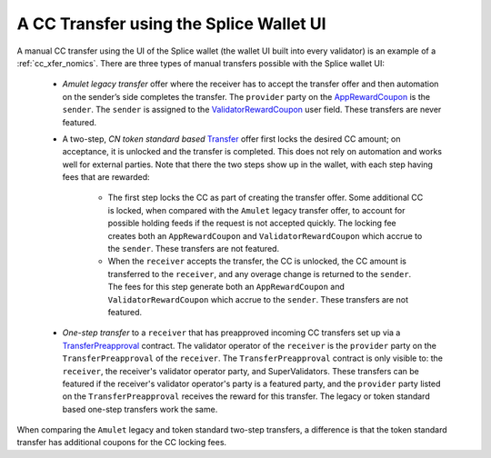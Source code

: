 ..
   Copyright (c) 2024 Digital Asset (Switzerland) GmbH and/or its affiliates. All rights reserved.
..
   SPDX-License-Identifier: Apache-2.0

.. _cc_xfer_splice_wallet_nomics:

A CC Transfer using the Splice Wallet UI
========================================

A manual CC transfer using the UI of the Splice wallet (the wallet UI
built into every validator) is an example of a :ref:`cc_xfer_nomics`.
There are three types of manual transfers possible with the Splice
wallet UI:

      -  *Amulet legacy transfer* offer where the receiver has to accept the transfer offer and then automation on the sender’s side completes the transfer. The ``provider`` party on the
         `AppRewardCoupon <https://docs.dev.sync.global/app_dev/api/splice-amulet/Splice-Amulet.html#type-splice-amulet-apprewardcoupon-57229>`__
         is the ``sender``. The ``sender`` is assigned to the `ValidatorRewardCoupon <https://docs.dev.sync.global/app_dev/api/splice-amulet/Splice-Amulet.html#type-splice-amulet-validatorrewardcoupon-76808>`__
         user field. These transfers are never featured.

      -  A two-step, *CN token standard based*
         `Transfer <https://docs.dev.sync.global/app_dev/api/splice-api-token-transfer-instruction-v1/Splice-Api-Token-TransferInstructionV1.html#type-splice-api-token-transferinstructionv1-transfer-51973>`__
         offer first locks the desired CC amount; on acceptance, it is
         unlocked and the transfer is completed. This does not rely on
         automation and works well for external parties. Note that there
         the two steps show up in the wallet, with each step having fees
         that are rewarded:

            -  The first step locks the CC as part of creating the transfer
               offer. Some additional CC is locked, when compared with the
               ``Amulet`` legacy transfer offer, to account for possible holding
               feeds if the request is not accepted quickly. The locking fee
               creates both an ``AppRewardCoupon`` and ``ValidatorRewardCoupon`` which
               accrue to the ``sender``. These transfers are not featured.

            -  When the ``receiver`` accepts the transfer, the CC is unlocked, the CC
               amount is transferred to the ``receiver``, and any overage change
               is returned to the ``sender``. The fees for this step generate both
               an ``AppRewardCoupon`` and ``ValidatorRewardCoupon`` which accrue to
               the ``sender``. These transfers are not featured.

      -  *One-step transfer* to a ``receiver`` that has preapproved incoming CC
         transfers set up via a
         `TransferPreapproval <https://docs.dev.sync.global/app_dev/api/splice-amulet/Splice-AmuletRules.html#type-splice-amuletrules-transferpreapproval-36220>`__
         contract. The validator operator of the ``receiver`` is the ``provider``
         party on the
         ``TransferPreapproval``
         of the ``receiver``. The
         ``TransferPreapproval``
         contract is only visible to: the ``receiver``, the receiver's
         validator operator party, and SuperValidators. These transfers can be featured
         if the receiver's validator operator's party is a featured party,
         and the ``provider`` party listed on the ``TransferPreapproval`` receives
         the reward for this transfer. The legacy or token standard based
         one-step transfers work the same.

When comparing the ``Amulet`` legacy and token standard two-step transfers,
a difference is that the token standard transfer has additional coupons
for the CC locking fees.
